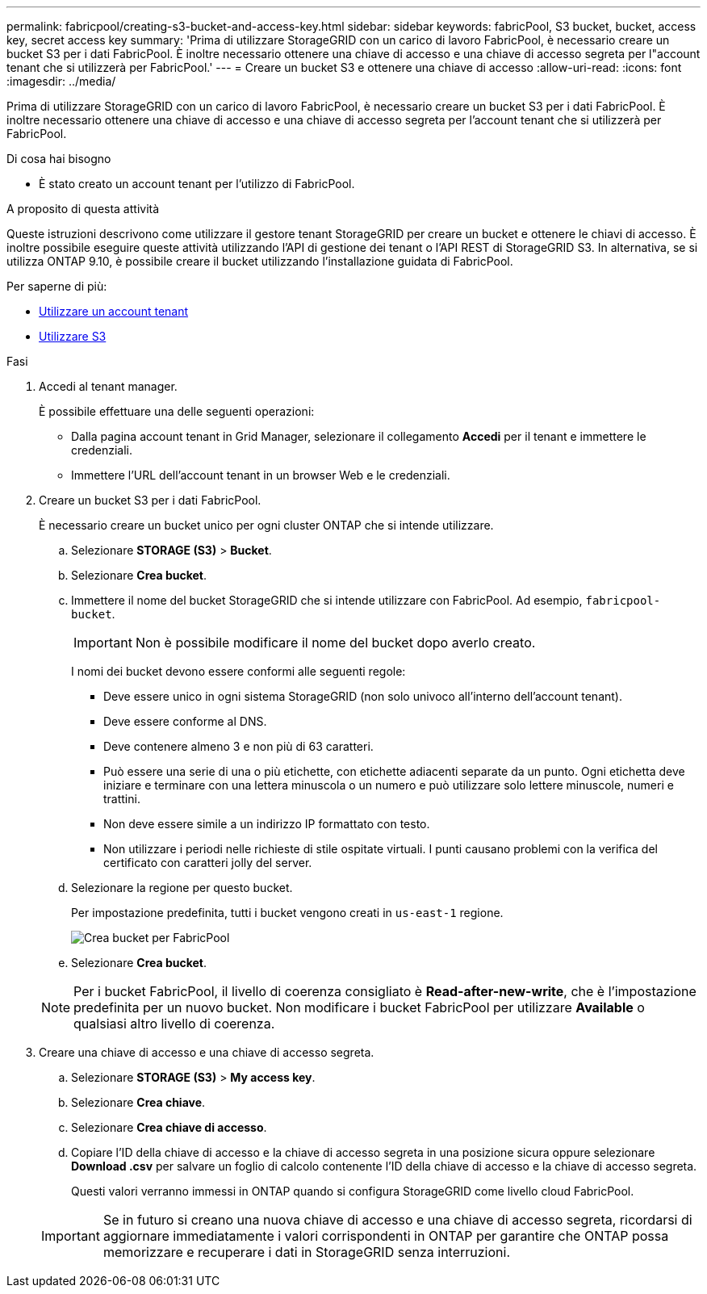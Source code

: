 ---
permalink: fabricpool/creating-s3-bucket-and-access-key.html 
sidebar: sidebar 
keywords: fabricPool, S3 bucket, bucket, access key, secret access key 
summary: 'Prima di utilizzare StorageGRID con un carico di lavoro FabricPool, è necessario creare un bucket S3 per i dati FabricPool. È inoltre necessario ottenere una chiave di accesso e una chiave di accesso segreta per l"account tenant che si utilizzerà per FabricPool.' 
---
= Creare un bucket S3 e ottenere una chiave di accesso
:allow-uri-read: 
:icons: font
:imagesdir: ../media/


[role="lead"]
Prima di utilizzare StorageGRID con un carico di lavoro FabricPool, è necessario creare un bucket S3 per i dati FabricPool. È inoltre necessario ottenere una chiave di accesso e una chiave di accesso segreta per l'account tenant che si utilizzerà per FabricPool.

.Di cosa hai bisogno
* È stato creato un account tenant per l'utilizzo di FabricPool.


.A proposito di questa attività
Queste istruzioni descrivono come utilizzare il gestore tenant StorageGRID per creare un bucket e ottenere le chiavi di accesso. È inoltre possibile eseguire queste attività utilizzando l'API di gestione dei tenant o l'API REST di StorageGRID S3. In alternativa, se si utilizza ONTAP 9.10, è possibile creare il bucket utilizzando l'installazione guidata di FabricPool.

Per saperne di più:

* xref:../tenant/index.adoc[Utilizzare un account tenant]
* xref:../s3/index.adoc[Utilizzare S3]


.Fasi
. Accedi al tenant manager.
+
È possibile effettuare una delle seguenti operazioni:

+
** Dalla pagina account tenant in Grid Manager, selezionare il collegamento *Accedi* per il tenant e immettere le credenziali.
** Immettere l'URL dell'account tenant in un browser Web e le credenziali.


. Creare un bucket S3 per i dati FabricPool.
+
È necessario creare un bucket unico per ogni cluster ONTAP che si intende utilizzare.

+
.. Selezionare *STORAGE (S3)* > *Bucket*.
.. Selezionare *Crea bucket*.
.. Immettere il nome del bucket StorageGRID che si intende utilizzare con FabricPool. Ad esempio, `fabricpool-bucket`.
+

IMPORTANT: Non è possibile modificare il nome del bucket dopo averlo creato.

+
I nomi dei bucket devono essere conformi alle seguenti regole:

+
*** Deve essere unico in ogni sistema StorageGRID (non solo univoco all'interno dell'account tenant).
*** Deve essere conforme al DNS.
*** Deve contenere almeno 3 e non più di 63 caratteri.
*** Può essere una serie di una o più etichette, con etichette adiacenti separate da un punto. Ogni etichetta deve iniziare e terminare con una lettera minuscola o un numero e può utilizzare solo lettere minuscole, numeri e trattini.
*** Non deve essere simile a un indirizzo IP formattato con testo.
*** Non utilizzare i periodi nelle richieste di stile ospitate virtuali. I punti causano problemi con la verifica del certificato con caratteri jolly del server.


.. Selezionare la regione per questo bucket.
+
Per impostazione predefinita, tutti i bucket vengono creati in `us-east-1` regione.

+
image::../media/create_bucket_for_fabricpool.png[Crea bucket per FabricPool]

.. Selezionare *Crea bucket*.


+

NOTE: Per i bucket FabricPool, il livello di coerenza consigliato è *Read-after-new-write*, che è l'impostazione predefinita per un nuovo bucket. Non modificare i bucket FabricPool per utilizzare *Available* o qualsiasi altro livello di coerenza.

. Creare una chiave di accesso e una chiave di accesso segreta.
+
.. Selezionare *STORAGE (S3)* > *My access key*.
.. Selezionare *Crea chiave*.
.. Selezionare *Crea chiave di accesso*.
.. Copiare l'ID della chiave di accesso e la chiave di accesso segreta in una posizione sicura oppure selezionare *Download .csv* per salvare un foglio di calcolo contenente l'ID della chiave di accesso e la chiave di accesso segreta.
+
Questi valori verranno immessi in ONTAP quando si configura StorageGRID come livello cloud FabricPool.

+

IMPORTANT: Se in futuro si creano una nuova chiave di accesso e una chiave di accesso segreta, ricordarsi di aggiornare immediatamente i valori corrispondenti in ONTAP per garantire che ONTAP possa memorizzare e recuperare i dati in StorageGRID senza interruzioni.




